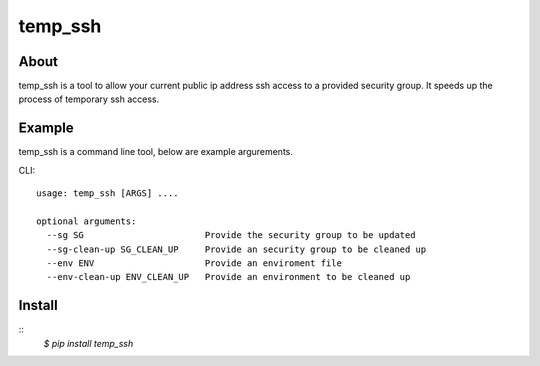 =======
temp_ssh
=======

About
------

temp_ssh is a tool to allow your current public ip address ssh access to a provided security group. It speeds up the process of temporary ssh access.

Example
--------

temp_ssh is a command line tool, below are example argurements.

CLI::

        usage: temp_ssh [ARGS] ....

        optional arguments:
          --sg SG                       Provide the security group to be updated
          --sg-clean-up SG_CLEAN_UP     Provide an security group to be cleaned up
          --env ENV                     Provide an enviroment file
          --env-clean-up ENV_CLEAN_UP   Provide an environment to be cleaned up

Install
---------
::      
        `$ pip install temp_ssh`
